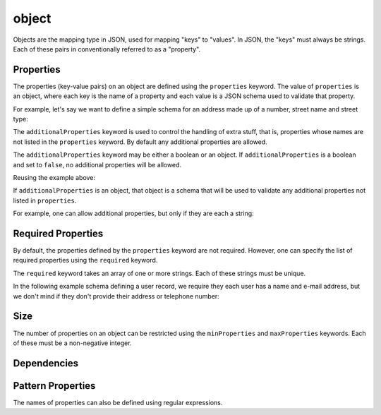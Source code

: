 .. index::
   single: object

.. _object:

object
------

Objects are the mapping type in JSON, used for mapping "keys" to
"values".  In JSON, the "keys" must always be strings.  Each of these
pairs in conventionally referred to as a "property".

.. language_specific::
   --Python
   In Python, "objects" are analogous to the ``dict`` type.  An
   important difference, however, is that while Python dictionaries
   may use anything hashable as a key, in JSON, all the keys must be
   strings.

   Try not to be confused by the two uses of the word "object" here:
   Python uses the word ``object`` to mean the generic base class for
   everything, whereas in JSON it is used only to mean a mapping from
   string keys to values.

.. schema_example::
    { "type": "object" }
    --
    {
       "key"         : "value",
       "another_key" : "another_value"
    }
    --
    {
        "Sun"     : 1.9891e30,
 	"Jupiter" : 1.8986e27,
        "Saturn"  : 5.6846e26,
        "Neptune" : 10.243e25,
        "Uranus"  : 8.6810e25,
        "Earth"   : 5.9736e24,
        "Venus"   : 4.8685e24,
        "Mars"    : 6.4185e23,
        "Mercury" : 3.3022e23,
        "Moon"    : 7.349e22,
        "Pluto"   : 1.25e22
    }
    --X
    // Using non-strings as keys is invalid JSON:
    {
        0.01 : "cm"
        1    : "m",
        1000 : "km"
    }
    --X
    "Not an object"
    --X
    ["An", "array", "not", "an", "object"]


.. index::
   single: object; properties
   single: properties
   single: additionalProperties

Properties
''''''''''

The properties (key-value pairs) on an object are defined using the
``properties`` keyword.  The value of ``properties`` is an object,
where each key is the name of a property and each value is a JSON
schema used to validate that property.

For example, let's say we want to define a simple schema for an
address made up of a number, street name and street type:

.. schema_example::
    {
      "type": "object",
      "properties": {
        "number":      { "type": "number" },
        "street_name": { "type": "string" },
        "street_type": { "type": "string",
                         "enum": ["Street", "Avenue", "Boulevard"]
                       }
      }
    }
    --
    { "number": 1600, "street_name": "Pennsylvania", "street_type": "Avenue" }
    --X
    // If we provide the number in the wrong type, it is invalid:
    { "number": "1600", "street_name": "Pennsylvania", "street_type": "Avenue" }
    --
    // By default, leaving out properties is valid.  See
    // `required`.
    { "number": 1600, "street_name": "Pennsylvania" }
    --
    // By extension, even an empty object is valid:
    { }
    --
    // By default, providing additional properties is valid:
    { "number": 1600, "street_name": "Pennsylvania", "street_type": "Avenue",
      "direction": "NW" }


The ``additionalProperties`` keyword is used to control the handling
of extra stuff, that is, properties whose names are not listed in the
``properties`` keyword.  By default any additional properties are
allowed.

The ``additionalProperties`` keyword may be either a boolean or an
object.  If ``additionalProperties`` is a boolean and set to ``false``, no
additional properties will be allowed.

Reusing the example above:

.. schema_example::
    {
      "type": "object",
      "properties": {
        "number":      { "type": "number" },
        "street_name": { "type": "string" },
        "street_type": { "type": "string",
                         "enum": ["Street", "Avenue", "Boulevard"]
                       }
      },
      "additionalProperties": false
    }
    --
    { "number": 1600, "street_name": "Pennsylvania", "street_type": "Avenue" }
    --X
    // Since ``additionalProperties`` is ``false``, this extra
    // property "direction" makes the object invalid:
    { "number": 1600, "street_name": "Pennsylvania", "street_type": "Avenue",
      "direction": "NW" }

If ``additionalProperties`` is an object, that object is a schema that will
be used to validate any additional properties not listed in ``properties``.

For example, one can allow additional properties, but only if they are
each a string:

.. schema_example::
    {
      "type": "object",
      "properties": {
        "number":      { "type": "number" },
        "street_name": { "type": "string" },
        "street_type": { "type": "string",
                         "enum": ["Street", "Avenue", "Boulevard"]
                       }
      },
      "additionalProperties": { "type": "string" }
    }
    --
    { "number": 1600, "street_name": "Pennsylvania", "street_type": "Avenue" }
    --
    // This is valid, since the additional property's value is a string:
    { "number": 1600, "street_name": "Pennsylvania", "street_type": "Avenue",
      "direction": "NW" }
    --X
    // This is invalid, since the additional property's value is not a
    // string:
    { "number": 1600, "street_name": "Pennsylvania", "street_type": "Avenue",
      "office_number": 201  }


.. index::
   single: object; required properties
   single: required

.. _required:

Required Properties
'''''''''''''''''''

By default, the properties defined by the ``properties`` keyword are
not required.  However, one can specify the list of required
properties using the ``required`` keyword.

The ``required`` keyword takes an array of one or more strings.  Each
of these strings must be unique.

In the following example schema defining a user record, we require
they each user has a name and e-mail address, but we don't mind if
they don't provide their address or telephone number:

.. schema_example::
    {
      "type": "object",
      "properties": {
        "name":      { "type": "string" },
        "email":     { "type": "string" },
        "address":   { "type": "string" },
        "telephone": { "type": "string" }
      },
      "required": ["name", "email"]
    }
    --
    {
      "name": "William Shakespeare",
      "email": "bill@stratford-upon-avon.co.uk"
    }
    --
    // Providing extra properties is fine, even properties not defined
    // in the schema:
    {
      "name": "William Shakespeare",
      "email": "bill@stratford-upon-avon.co.uk",
      "address": "Henley Street, Stratford-upon-Avon, Warwickshire, England",
      "authorship": "in question"
    }
    --X
    // Missing the required "email" property:
    {
      "name": "William Shakespeare",
      "address": "Henley Street, Stratford-upon-Avon, Warwickshire, England",
    }


.. index::
   single: object; size
   single: minProperties
   single: maxProperties

Size
''''

The number of properties on an object can be restricted using the
``minProperties`` and ``maxProperties`` keywords.  Each of these
must be a non-negative integer.

.. schema_example::
    {
      "type": "object",
      "minProperties": 2,
      "maxProperties": 3
    }
    --X
    {}
    --X
    { "a": 0 }
    --
    { "a": 0, "b": 1 }
    --
    { "a": 0, "b": 1, "c": 2 }
    --X
    { "a": 0, "b": 1, "c": 2, "d": 3 }


.. index::
   single: object; regular expression
   single: patternProperties

Dependencies
''''''''''''

.. TODO

Pattern Properties
''''''''''''''''''

The names of properties can also be defined using regular expressions.

.. TODO
